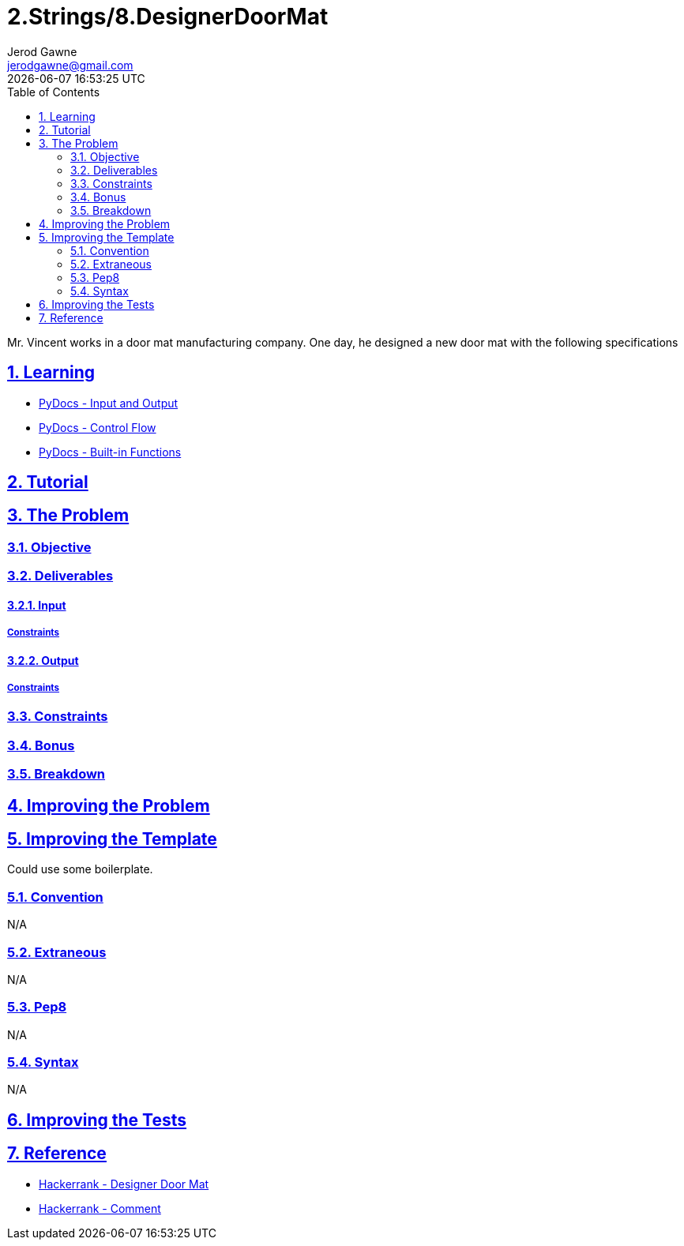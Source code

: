 :doctitle: 2.Strings/8.DesignerDoorMat
:author: Jerod Gawne
:email: jerodgawne@gmail.com
:docdate: June 28, 2018
:revdate: {docdatetime}
:src-uri: https://github.com/jerodg/hackerrank

:difficulty: easy
:time-complexity: moderate
:required-knowledge: input and output, control flow, built-in functions
:solution-variability: 2
:score: 10
:keywords: python, {required-knowledge}
:summary: Mr. Vincent works in a door mat manufacturing company. One day, he designed a new door mat with the following specifications

:doctype: article
:sectanchors:
:sectlinks:
:sectnums:
:toc:

{summary}

== Learning
* https://docs.python.org/3.7/tutorial/inputoutput.html[PyDocs - Input and Output]
* https://docs.python.org/3.7/tutorial/controlflow.html[PyDocs - Control Flow]
* https://docs.python.org/3.7/library/functions.html[PyDocs - Built-in Functions]

== Tutorial
// todo: tutorial

== The Problem
// todo: state as agile story
=== Objective
=== Deliverables
==== Input
===== Constraints
==== Output
===== Constraints
=== Constraints
=== Bonus
=== Breakdown

== Improving the Problem
// todo: improving the problem

== Improving the Template
Could use some boilerplate.

=== Convention
N/A

=== Extraneous
N/A

=== Pep8
N/A

=== Syntax
N/A

== Improving the Tests
// todo: improving the tests

== Reference
* https://www.hackerrank.com/challenges/designer-door-mat[Hackerrank - Designer Door Mat]
* https://www.hackerrank.com/challenges/designer-door-mat/forum/comments/112877[Hackerrank - Comment]
